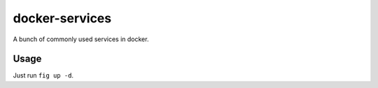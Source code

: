 docker-services
===============

A bunch of commonly used services in docker.

Usage
-----

Just run ``fig up -d``.
